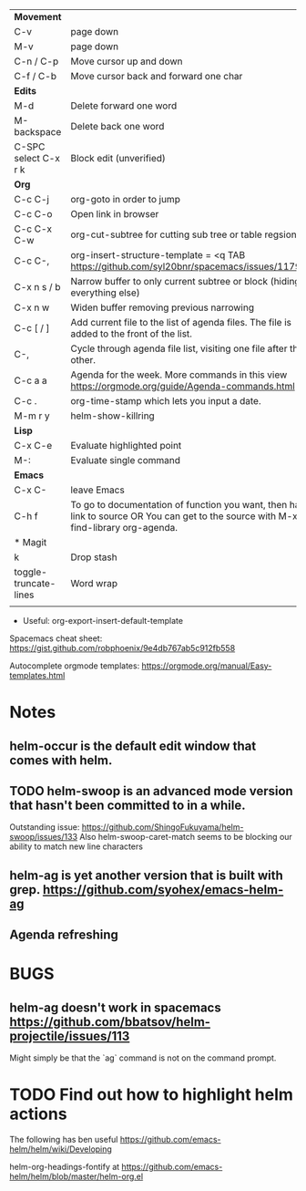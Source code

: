 | *Movement*            |                                                                                                                                     |   |
| C-v                   | page down                                                                                                                           |   |
| M-v                   | page down                                                                                                                           |   |
| C-n / C-p             | Move cursor up and down                                                                                                             |   |
| C-f / C-b             | Move cursor back and forward one char                                                                                               |   |
|-----------------------+-------------------------------------------------------------------------------------------------------------------------------------+---|
| *Edits*               |                                                                                                                                     |   |
| M-d                   | Delete forward one word                                                                                                             |   |
| M-backspace           | Delete back one word                                                                                                                |   |
| C-SPC select C-x r k  | Block edit (unverified)                                                                                                             |   |
|-----------------------+-------------------------------------------------------------------------------------------------------------------------------------+---|
| *Org*                 |                                                                                                                                     |   |
| C-c C-j               | org-goto in order to jump                                                                                                           |   |
| C-c C-o               | Open link in browser                                                                                                                |   |
| C-c C-x C-w           | org-cut-subtree for cutting sub tree or table regsion                                                                               |   |
| C-c C-,               | org-insert-structure-template = <q TAB  https://github.com/syl20bnr/spacemacs/issues/11798                                          |   |
| C-x n s / b           | Narrow buffer to only current subtree or block  (hiding everything else)                                                            |   |
| C-x n w               | Widen buffer removing previous narrowing                                                                                            |   |
| C-c [     / ]         | Add current file to the list of agenda files. The file is added to the front of the list.                                           |   |
| C-,                   | Cycle through agenda file list, visiting one file after the other.                                                                  |   |
| C-c a a               | Agenda for the week. More commands in this view https://orgmode.org/guide/Agenda-commands.html                                                                                    |   |
| C-c .                 | org-time-stamp which lets you input a date.                                                                                         |   |
|-----------------------+-------------------------------------------------------------------------------------------------------------------------------------+---|
| M-m r y               | helm-show-killring                                                                                                                  |   |
|-----------------------+-------------------------------------------------------------------------------------------------------------------------------------+---|
| *Lisp*                |                                                                                                                                     |   |
| C-x C-e               | Evaluate highlighted point                                                                                                          |   |
| M-:                   | Evaluate single command                                                                                                             |   |
|-----------------------+-------------------------------------------------------------------------------------------------------------------------------------+---|
| *Emacs*               |                                                                                                                                     |   |
| C-x C-                | leave Emacs                                                                                                                         |   |
| C-h f                 | To go to documentation of function you want, then has link to source OR You can get to the source with M-x find-library org-agenda. |   |
|-----------------------+-------------------------------------------------------------------------------------------------------------------------------------+---|
| * Magit               |                                                                                                                                     |   |
| k                     | Drop stash                                                                                                                          |   |
|-----------------------+-------------------------------------------------------------------------------------------------------------------------------------+---|
| toggle-truncate-lines | Word wrap                                                                                                                           |   |
|                       |                                                                                                                                     |   |

- Useful: org-export-insert-default-template





Spacemacs cheat sheet:
https://gist.github.com/robphoenix/9e4db767ab5c912fb558

Autocomplete orgmode templates:
https://orgmode.org/manual/Easy-templates.html

* Notes
** helm-occur is the default edit window that comes with helm.
** TODO helm-swoop is an advanced mode version that hasn't been committed to in a while.
Outstanding issue: https://github.com/ShingoFukuyama/helm-swoop/issues/133
Also helm-swoop-caret-match seems to be blocking our ability to match new line characters
** helm-ag is yet another version that is built with grep. https://github.com/syohex/emacs-helm-ag

** Agenda refreshing 
* BUGS
** helm-ag doesn't work in spacemacs https://github.com/bbatsov/helm-projectile/issues/113
Might simply be that the `ag` command is not on the command prompt.

* TODO Find out how to highlight helm actions 
The following has ben useful
https://github.com/emacs-helm/helm/wiki/Developing



helm-org-headings-fontify at https://github.com/emacs-helm/helm/blob/master/helm-org.el
